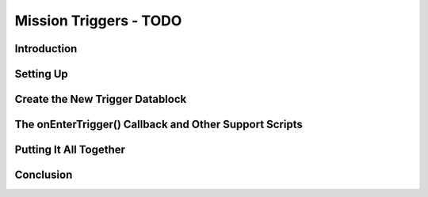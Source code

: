 Mission Triggers - TODO
***********************

Introduction
=============

Setting Up
============

Create the New Trigger Datablock
==================================

The onEnterTrigger() Callback and Other Support Scripts
==========================================================

Putting It All Together
=========================

Conclusion
============
